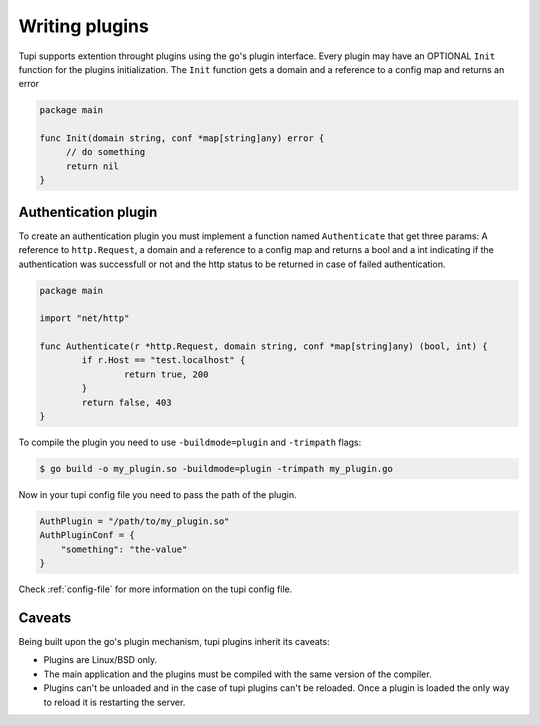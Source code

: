 .. _plugins:

Writing plugins
===============

Tupi supports extention throught plugins using the go's plugin interface. Every plugin
may have an OPTIONAL ``Init`` function for the plugins initialization. The ``Init``
function gets a domain and a reference to a config map and returns an error

.. code-block:: go

   package main

   func Init(domain string, conf *map[string]any) error {
	// do something
	return nil
   }


Authentication plugin
---------------------

To create an authentication plugin you must implement a function named ``Authenticate`` that
get three params: A reference to ``http.Request``, a domain and a reference to a
config map and returns a bool and a int indicating if the authentication was successfull
or not and the http status to be returned in case of failed authentication.

.. code-block:: go

   package main

   import "net/http"

   func Authenticate(r *http.Request, domain string, conf *map[string]any) (bool, int) {
	   if r.Host == "test.localhost" {
		   return true, 200
	   }
	   return false, 403
   }


To compile the plugin you need to use ``-buildmode=plugin`` and ``-trimpath`` flags:

.. code-block:: sh

   $ go build -o my_plugin.so -buildmode=plugin -trimpath my_plugin.go


Now in your tupi config file you need to pass the path of the plugin.

.. code-block:: toml

   AuthPlugin = "/path/to/my_plugin.so"
   AuthPluginConf = {
       "something": "the-value"
   }


Check :ref:`config-file` for more information on the tupi config file.


Caveats
-------

Being built upon the go's plugin mechanism, tupi plugins inherit its
caveats:

- Plugins are Linux/BSD only.

- The main application and the plugins must be compiled with the same version
  of the compiler.

- Plugins can't be unloaded and in the case of tupi plugins can't be reloaded.
  Once a plugin is loaded the only way to reload it is restarting the server.
